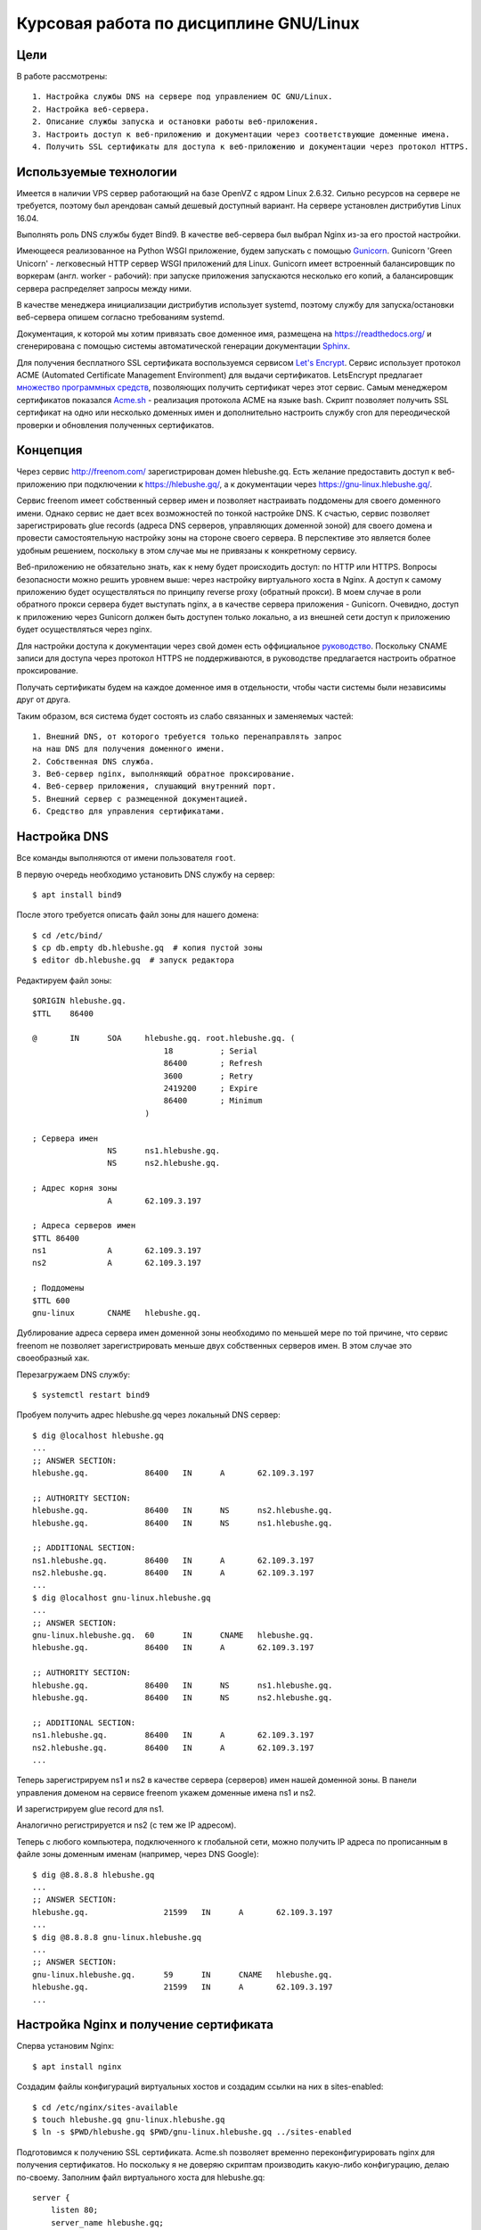 .. bindnginxsslrtd:

=======================================
Курсовая работа по дисциплине GNU/Linux
=======================================

Цели
====

В работе рассмотрены::

    1. Настройка службы DNS на сервере под управлением ОС GNU/Linux.
    2. Настройка веб-сервера.
    2. Описание службы запуска и остановки работы веб-приложения.
    3. Настроить доступ к веб-приложению и документации через соответствующие доменные имена.
    4. Получить SSL сертификаты для доступа к веб-приложению и документации через протокол HTTPS.

Используемые технологии
=======================

Имеется в наличии VPS сервер работающий на базе OpenVZ с ядром Linux 2.6.32.
Сильно ресурсов на сервере не требуется, поэтому был арендован самый дешевый
доступный вариант. На сервере установлен дистрибутив Linux 16.04.

Выполнять роль DNS службы будет Bind9. В качестве веб-сервера был выбрал
Nginx из-за его простой настройки.

Имеющееся реализованное на Python WSGI приложение, будем запускать с помощью
`Gunicorn <http://gunicorn.org/>`_. Gunicorn 'Green Unicorn' - легковесный
HTTP сервер WSGI приложений для Linux. Gunicorn имеет встроенный балансировщик
по воркерам (англ. worker - рабочий): при запуске приложения запускаются
несколько его копий, а балансировщик сервера распределяет запросы между ними.

В качестве менеджера инициализации дистрибутив использует systemd, поэтому
службу для запуска/остановки веб-сервера опишем согласно требованиям systemd.

Документация, к которой мы хотим привязать свое доменное имя, размещена
на https://readthedocs.org/ и сгенерирована с помощью системы автоматической
генерации документации `Sphinx <http://www.sphinx-doc.org/en/stable/>`_.

Для получения бесплатного SSL сертификата воспользуемся сервисом
`Let's Encrypt <https://letsencrypt.org/>`_. Сервис использует протокол
ACME (Automated Certificate Management Environment) для выдачи сертификатов.
LetsEncrypt предлагает `множество программных средств <https://letsencrypt.org/docs/client-options/>`_,
позволяющих получить сертификат через этот сервис. Самым менеджером сертификатов
показался `Acme.sh <https://github.com/Neilpang/acme.sh>`_ - реализация протокола
ACME на языке bash. Скрипт позволяет получить SSL сертификат на одно или
несколько доменных имен и дополнительно настроить службу cron для
переодической проверки и обновления полученных сертификатов.

Концепция
=========

Через сервис http://freenom.com/ зарегистрирован домен hlebushe.gq.
Есть желание предоставить доступ к веб-приложению при подключении к
https://hlebushe.gq/, а к документации через https://gnu-linux.hlebushe.gq/.

Сервис freenom имеет собственный сервер имен и позволяет настраивать поддомены
для своего доменного имени. Однако сервис не дает всех возможностей по тонкой
настройке DNS. К счастью, сервис позволяет зарегистрировать glue records
(адреса DNS серверов, управляющих доменной зоной) для своего домена
и провести самостоятельную настройку зоны на стороне своего сервера.
В перспективе это является более удобным решением, поскольку в этом случае
мы не привязаны к конкретному сервису.

Веб-приложению не обязательно знать, как к нему будет происходить доступ:
по HTTP или HTTPS. Вопросы безопасности можно решить уровнем выше: через
настройку виртуального хоста в Nginx. А доступ к самому приложению будет
осуществляться по принципу reverse proxy (обратный прокси). В моем случае
в роли обратного прокси сервера будет выступать nginx, а в качестве сервера
приложения - Gunicorn. Очевидно, доступ к приложению через Gunicorn должен
быть доступен только локально, а из внешней сети доступ к приложению будет
осуществляться через nginx.

Для настройки доступа к документации через свой домен есть оффициальное
`руководство <http://docs.readthedocs.io/en/latest/alternate_domains.html>`_.
Поскольку CNAME записи для доступа через протокол HTTPS не поддерживаются,
в руководстве предлагается настроить обратное проксирование.

Получать сертификаты будем на каждое доменное имя в отдельности, чтобы части
системы были независимы друг от друга.

Таким образом, вся система будет состоять из слабо связанных и заменяемых
частей::

    1. Внешний DNS, от которого требуется только перенаправлять запрос
    на наш DNS для получения доменного имени.
    2. Собственная DNS служба.
    3. Веб-сервер nginx, выполняющий обратное проксирование.
    4. Веб-сервер приложения, слушающий внутренний порт.
    5. Внешний сервер с размещенной документацией.
    6. Средство для управления сертификатами.

Настройка DNS
=============

Все команды выполняются от имени пользователя ``root``.

В первую очередь необходимо установить DNS службу на сервер::

    $ apt install bind9

После этого требуется описать файл зоны для нашего домена::

    $ cd /etc/bind/
    $ cp db.empty db.hlebushe.gq  # копия пустой зоны
    $ editor db.hlebushe.gq  # запуск редактора

Редактируем файл зоны::

    $ORIGIN hlebushe.gq.
    $TTL    86400

    @       IN      SOA     hlebushe.gq. root.hlebushe.gq. (
                                18          ; Serial
                                86400       ; Refresh
                                3600        ; Retry
                                2419200     ; Expire
                                86400       ; Minimum
                            )

    ; Сервера имен
                    NS      ns1.hlebushe.gq.
                    NS      ns2.hlebushe.gq.

    ; Адрес корня зоны
                    A       62.109.3.197

    ; Адреса серверов имен
    $TTL 86400
    ns1             A       62.109.3.197
    ns2             A       62.109.3.197

    ; Поддомены
    $TTL 600
    gnu-linux       CNAME   hlebushe.gq.

Дублирование адреса сервера имен доменной зоны необходимо по меньшей мере
по той причине, что сервис freenom не позволяет зарегистрировать
меньше двух собственных серверов имен. В этом случае это своеобразный хак.

Перезагружаем DNS службу::

    $ systemctl restart bind9

Пробуем получить адрес hlebushe.gq через локальный DNS сервер::

    $ dig @localhost hlebushe.gq
    ...
    ;; ANSWER SECTION:
    hlebushe.gq.            86400   IN      A       62.109.3.197

    ;; AUTHORITY SECTION:
    hlebushe.gq.            86400   IN      NS      ns2.hlebushe.gq.
    hlebushe.gq.            86400   IN      NS      ns1.hlebushe.gq.

    ;; ADDITIONAL SECTION:
    ns1.hlebushe.gq.        86400   IN      A       62.109.3.197
    ns2.hlebushe.gq.        86400   IN      A       62.109.3.197
    ...
    $ dig @localhost gnu-linux.hlebushe.gq
    ...
    ;; ANSWER SECTION:
    gnu-linux.hlebushe.gq.  60      IN      CNAME   hlebushe.gq.
    hlebushe.gq.            86400   IN      A       62.109.3.197

    ;; AUTHORITY SECTION:
    hlebushe.gq.            86400   IN      NS      ns1.hlebushe.gq.
    hlebushe.gq.            86400   IN      NS      ns2.hlebushe.gq.

    ;; ADDITIONAL SECTION:
    ns1.hlebushe.gq.        86400   IN      A       62.109.3.197
    ns2.hlebushe.gq.        86400   IN      A       62.109.3.197
    ...

Теперь зарегистрируем ns1 и ns2 в качестве сервера (серверов) имен нашей
доменной зоны. В панели управления доменом на сервисе freenom укажем
доменные имена ns1 и ns2.

.. image:: ../_static/img/k-gnu-linux/freenom-0.png

И зарегистрируем glue record для ns1.

.. image:: ../_static/img/k-gnu-linux/freenom-1.png

Аналогично регистрируется и ns2 (с тем же IP адресом).

Теперь с любого компьютера, подключенного к глобальной сети, можно получить
IP адреса по прописанным в файле зоны доменным именам (например, через DNS Google)::

    $ dig @8.8.8.8 hlebushe.gq
    ...
    ;; ANSWER SECTION:
    hlebushe.gq.		21599	IN	A	62.109.3.197
    ...
    $ dig @8.8.8.8 gnu-linux.hlebushe.gq
    ...
    ;; ANSWER SECTION:
    gnu-linux.hlebushe.gq.	59	IN	CNAME	hlebushe.gq.
    hlebushe.gq.		21599	IN	A	62.109.3.197
    ...

Настройка Nginx и получение сертификата
=======================================

Сперва установим Nginx::

    $ apt install nginx

Создадим файлы конфигураций виртуальных хостов и создадим ссылки на них
в sites-enabled::

    $ cd /etc/nginx/sites-available
    $ touch hlebushe.gq gnu-linux.hlebushe.gq
    $ ln -s $PWD/hlebushe.gq $PWD/gnu-linux.hlebushe.gq ../sites-enabled

Подготовимся к получению SSL сертификата. Acme.sh позволяет временно
переконфигурировать nginx для получения сертификатов. Но поскольку
я не доверяю скриптам производить какую-либо конфигурацию, делаю по-своему.
Заполним файл виртуального хоста
для hlebushe.gq::

    server {
        listen 80;
        server_name hlebushe.gq;
        location / {
            # Перенаправляем все подключения на https
            return 301 https://$host$request_uri;
        }
        location /.well-known/acme-challenge {
            # Разрешаем доступ по этому пути. Это необходимо для работы
            # протокола ACME, поскольку работает он через HTTP.
            # (Мы же не можем договорится по HTTPS с тем, кто дает сертификаты,
            #  если сертификата у нас еще нет)
            alias /var/www/hlebushe.gq/.well-known/acme-challenge;
            try_files $uri $uri/;
        }
    }

Аналогично для gnu-linux.hlebushe.gq::

    server {
        listen 80;
        server_name gnu-linux.hlebushe.gq;
        location / {
            return 301 https://$host$request_uri;
        }
        location /.well-known/acme-challenge {
            alias /var/www/gnu-linux.hlebushe.gq/.well-known/acme-challenge;
            try_files $uri $uri/;
        }
    }

Дополнительно необходимо создать указанные в конфиге директории::

    $ mkdir -p /var/www/hlebushe.gq/.well-known
    $ mkdir -p /var/www/gnu-linux.hlebushe.gq/.well-known

Настроим права доступа для пользователя Nginx::

    $ groupadd webusers
    $ useradd -r nginxuser
    $ usermod -aG webusers nginxuser
    $ # Предполагаем, что никто из webusers не будет писать в наши директории
    $ chown -R root:webusers \
        /var/www/hlebushe.gq \
        /var/www/gnu-linux.hlebushe.gq
    $ chmod -R u+rwX,g+rX,g-w,o-rwx \
        /var/www/hlebushe.gq \
        /var/www/gnu-linux-hlebushe.gq

И добавим (исправим) в начале конфигурационного файла /etc/nginx/nginx.conf строчку::

    user nginxuser;

Перезагрузим Nginx:

    $ systemctl restart nginx

Теперь у нас nginx работает от имени пользователя nginxuser, и есть
два виртуальных хоста на порте 80 (HTTP).

Получение SSL сертификатов
==========================

Получать сертификат будем с помощью Acme.sh. В репозитории
`Acme.sh на GitHub <https://github.com/Neilpang/acme.sh>`_ есть инструкция
по использованию скрипта. Рекоммендуется выполнять эти действия
под пользователем root. Сделаем то, что нам предлагается::

    $ cd ~
    $ wget -O -  https://get.acme.sh | sh
    $ DNAME=hlebushe.gq
    $ acme.sh --issue \
        -d $DNAME
        -w /var/www/$DNAME

Скрипт в течение нескольких секунд выполнит необходимые действия по
получению сертификата для указанного доменного имени. Аналогично сделаем для
второго доменного имени::

    $ DNAME=gnu-linux.hlebushe.gq
    $ acme.sh --issue \
        -d $DNAME
        -w /var/www/$DNAME

После этого сертификаты необходимо "установить" в директорию, откуда
их будет подхватывать Nginx. Создадим директорию, где будут храниться
сертификаты::

    $ mkdir -p /etc/sslcerts
    $ # И отдельную директорию для каждого домена
    $ mkdir /etc/sslcerts/hlebushe.gq
    $ mkdir /etc/sslcerts/gnu-linux.hlebushe.gq

Установим сертификаты в эти директории средствами Acme.sh::

    $ DNAME=hlebushe.gq
    $ acme.sh --install-cert \
        -d $DNAME \
        --key-file /etc/sslcerts/$DNAME/key.pem  \
        --fullchain-file /etc/sslcerts/$DNAME/cert.pem \
        --reloadcmd 'systemctl reload nginx'

И аналогично для второго домена::

    $ DNAME=gnu-linux.hlebushe.gq
    $ acme.sh --install-cert \
        -d $DNAME \
        --key-file /etc/sslcerts/$DNAME/key.pem  \
        --fullchain-file /etc/sslcerts/$DNAME/cert.pem \
        --reloadcmd 'systemctl reload nginx'

Настроим права доступа к файлам сертификата::

    $ # Предполагаем, что никто из webusers не будет
      # писать в директории с сертификатами,
    $ chown -R root:webusers \
        /etc/sslcerts/hlebushe.gq \
        /etc/sslcerts/gnu-linux.hlebushe.gq
    $ chmod -R u+rwX,g+rX,g-w,o-rwx \
        /etc/sslcerts/hlebushe.gq \
        /etc/sslcerts/gnu-linux.hlebushe.gq

Теперь для каждого доменного имени необходимо добавить виртуальные
хосты для порта 443 (порт HTTPS) в конфигурационных файлах Nginx.
И там же указать расположение файлов сертификата. Для hlebushe.gq::

    server {
        listen 443 ssl;
        server_name hlebushe.gq;

        if ($host != "hlebushe.gq") {
            return 403;
        }

        ssl_certificate /etc/sslcerts/hlebushe.gq/cert.pem;
        ssl_certificate_key /etc/sslcerts/hlebushe.gq/key.pem;
    }

И аналогично для gnu-linux.hlebushe.gq::

    server {
        listen 443 ssl;
        server_name gnu-linux.hlebushe.gq;

        if ($host != "gnu-linux.hlebushe.gq") {
            return 403;
        }

        ssl_certificate /etc/sslcerts/gnu-linux.hlebushe.gq/cert.pem;
        ssl_certificate_key /etc/sslcerts/gnu-linux.hlebushe.gq/key.pem;
    }

Перезапустим Nginx::

    $ systemctl restart nginx

Попробуем подключиться к http://hlebushe.gq/. Nginx перенаправляет нас
на https://hlebushe.gq и мы видим стандартную страницу приветствия Nginx.

.. image:: ../_static/img/k-gnu-linux/hi-nginx-with-https.png

Запуск веб-приложения
=====================

Поскольку приложение написано на Python, целесообразно его запускать
из-под виртуального окружения (virtualenv). Настройка виртуального окружения для
запуска приложения и непосредственного веб-сервера выходит за рамки данной
работы и рассмотрена не будет.

Полагаем, что имеется виртуальное окружение Python в директории
`/opt/hlebushe.gq` со всеми необходимыми приложению зависимостями
и веб-сервером Gunicorn. В `/opt/hlebushe.gq/hlebushe.gq` лежат
исходники приложения. В `/etc/django/apps/hlebushe.gq/gunicorn.py`
лежит конфигурационный файл для Gunicorn.

Создадим службу для запуска и остановки приложения через Gunicorn внутри
виртуального окружения.

.. code-block::
    $ cd /etc/systemd/system
    $ editor gc-hlebushe.gq.service

Заполним файл службы::

    [Unit]
    Description=Gunicorn Server running hlebushe.gq Django WSGI app
    After=network.target

    [Service]
    PIDFile=/run/hlebushe.gq/gc-pid
    User=dj
    Group=webusers
    ExecStart=/bin/bash -c '\
        cd /opt/hlebushe.gq; \
        source bin/activate; \
        cd hlebushe.gq; \
        exec gunicorn \
            -c /etc/django/apps/hlebushe.gq/gunicorn.py
            hleb.wsgi \
    '
    ExecReload=/bin/kill -s HUP $MAINPID
    ExecStop=/bin/kill -s TERM $MAINPID

    [Install]
    WantedBy=multi-user.target

Создадим директорию для PID файла и установим права доступа пользователю dj::

    $ mkdir -p /run/hlebushe.gq
    $ chown -R dj:webusers
    $ chmod -R u+rwX,g+rX,g-w,o-rwx /run/hlebushe.gq

Запускаем новый сервис::

    $ systemctl daemon-reload
    $ systemctl enable --now gc-hlebushe.gq.service
    $ systemctl status gc-hlebushe.gq.service
    ● gc-hlebushe.gq.service - Gunicorn Server which runs hlebushe.gq Django site
       Loaded: loaded (/etc/systemd/system/gc-hlebushe.gq.service; enabled; vendor preset: enabled)
       Active: active (running) since Tue 2017-12-19 12:10:22 EST; 3s ago
      Process: 13257 ExecStop=/bin/kill -s TERM $MAINPID (code=exited, status=0/SUCCESS)
     Main PID: 13260 (gunicorn)
       CGroup: /system.slice/gc-hlebushe.gq.service
               ├─13260 /opt/hlebushe.gq/bin/python3 /opt/hlebushe.gq/bin/gunicorn ...
               ├─13266 /opt/hlebushe.gq/bin/python3 /opt/hlebushe.gq/bin/gunicorn ...
               └─13268 /opt/hlebushe.gq/bin/python3 /opt/hlebushe.gq/bin/gunicorn ...

Видим, что Gunicorn работает под управлением Python3 из виртуального окружения.
Ровно как и исполняемый файл Gunicorn взят из виртуального окружения.

В конфигурационном файле для сервера Gunicorn прописан адрес 127.0.0.1 и порт 12000.
То есть, пока есть только локальный доступ к приложению.
При попытке постучаться на главную сраничку, сервер выводит html заглвной страницы::

    $ wget -nv -O - http://127.0.0.1:12000/ | head -n 15
    <!doctype html>
    <html>
      <head>

        <meta content="text/html; charset=UTF-8" http-equiv="content-type"></meta>
        <title>

            Хлебуше.к

        </title>
        <link type="text/css" rel="stylesheet"
              href="https://fonts.googleapis.com/css?family=Roboto+Condensed:400,...
        <link type="text/css" rel="stylesheet"
              href="/static/css/normalize.css"/>
        <link type="text/css" rel="stylesheet"
    2017-12-19 12:28:07 URL:http://127.0.0.1:12000/ [3072/3072] -> "-" [1]

Добавим обратное проксирование в Nginx на локально доступный порт.
Для этого необходимо отредактировать файл с виртуальным хостом для hlebushe.gq
(конфиг /etc/nginx/sites-available/hlebushe.gq). Добавим следующее::

    server {
        listen 443 ssl;
        server_name hlebushe.gq;
        ...

        # Обратное проксирование на Gunicorn
        location @gunicorn {
            proxy_pass http://127.0.0.1:12000;
            proxy_set_header Host $host;
            proxy_set_header X-Forwarded-For $proxy_add_x_forwarded_for;
            proxy_redirect off;
        }

        # Предлагаем nginx стучаться в Gunicorn при всех запросах
        location / {
            try_files @gunicorn @gunicorn;
        }

        # Но статику отдаем через nginx, чтобы не нагружать Gunicorn
        location /static/ {
            alias /var/www/hlebushe.gq/static/;
            try_files $uri $uri/;
        }
    }

Опционально можно добавить пути к логам и Keep-Alive таймаут. Конечный
вариант файла выглядит вот так::

    server {
        listen 80;
        server_name hlebushe.gq;
        location / {
            return 301 https://$host$request_uri;
        }
        location /.well-known/acme-challenge {
            alias /var/www/webim.hlebushe.gq/.well-known/acme-challenge;
            try_files $uri $uri/;
        }
    }

    server {
        listen 443 ssl;
        server_name hlebushe.gq;

        if ($host != "hlebushe.gq") {
            return 403;
        }

        ssl_certificate /etc/sslcerts/hlebushe.gq/cert.pem;
        ssl_certificate_key /etc/sslcerts/hlebushe.gq/key.pem;

        error_log /var/log/nginx/hlebushe.gq.error.log;
        access_log /var/log/nginx/hlebushe.gq.log;

        keepalive_timeout 5;

        location @gunicorn {
            proxy_pass http://127.0.0.1:12000;
            proxy_set_header Host $host;
            proxy_set_header X-Forwarded-For $proxy_add_x_forwarded_for;
            proxy_redirect off;
        }

        location / {
            try_files @gunicorn @gunicorn;
        }

        location /static/ {
            alias /var/www/hlebushe.gq/static/;
            try_files $uri $uri/;
        }
    }

Перезагружаем Nginx. Пробуем зайти на https://hlebushe.gq/. Видим стартовую страницу.

.. image:: ../_static/img/k-gnu-linux/hlebushe.gq-index.png

Проксирование на документацию
=============================

Аналогично дописываем виртуальный хост для порта 443 в
/etc/nginx/sites-available/gnu-linux.hlebushe.gq, указывая файлы с сертификатами::

    server {
        listen 443 ssl;
        server_name gnu-linux.hlebushe.gq;

        ssl_certificate /etc/sslcerts/gnu-linux.hlebushe.gq/cert.pem;
        ssl_certificate_key /etc/sslcerts/gnu-linux.hlebushe.gq/key.pem;

    }

Предварительно необходимо добавить свой домен в настройках своего проекта
на readthedocs.io (Admin > Domains).

.. image:: ../_static/img/k-gnu-linux/rtd-settings.png

Согласно `руководству <http://docs.readthedocs.io/en/latest/alternate_domains.html>`_
параметр proxy_pass должен содержать ссылку на readthedocs.io, по которой
раздается документация. Параметр proxy_set_header X-RTD-SLUG должен
содержать т. н. slug проекта. Он соответствует имени проекта, если последний
не был переименован.

Дописываем настройки для обратного проксирования на нашу документацию
в /etc/nginx/sites-available/gnu-linux.hlebushe.gq::

    server {
        listen 443 ssl;
        server_name gnu-linux.hlebushe.gq;

        ssl_certificate /etc/sslcerts/gnu-linux.hlebushe.gq/cert.pem;
        ssl_certificate_key /etc/sslcerts/gnu-linux.hlebushe.gq/key.pem;

        location / {
            proxy_pass https://mrp4p3r-gnu-linux-class-spring-2017.readthedocs.io:443;
            proxy_set_header Host $http_host;
            proxy_set_header X-Forwarded-Proto https;
            proxy_set_header X-Real-IP $remote_addr;
            proxy_set_header X-Scheme $scheme;
            proxy_set_header X-RTD-SLUG mrp4p3r-gnu-linux-class-spring-2017;
            proxy_connect_timeout 10s;
            proxy_read_timeout 20s;
        }
    }

Итоговый вариант /etc/nginx/sites-available/gnu-linux.hlebushe.gq::

    server {
        listen 80;
        server_name gnu-linux.hlebushe.gq;

        location / {
            return 301 https://$host$request_uri;
        }
        location /.well-known/acme-challenge {
            alias /var/www/gnu-linux.hlebushe.gq/.well-known/acme-challenge;
            try_files $uri $uri/;
        }
    }

    server {
        listen 443 ssl;
        server_name gnu-linux.hlebushe.gq;

        if ($host != "gnu-linux.hlebushe.gq") {
            return 403;
        }

        ssl_certificate /etc/sslcerts/gnu-linux.hlebushe.gq/cert.pem;
        ssl_certificate_key /etc/sslcerts/gnu-linux.hlebushe.gq/key.pem;

        location / {
            proxy_pass https://mrp4p3r-gnu-linux-class-spring-2017.readthedocs.io:443;
            proxy_set_header Host $http_host;
            proxy_set_header X-Forwarded-Proto https;
            proxy_set_header X-Real-IP $remote_addr;
            proxy_set_header X-Scheme $scheme;
            proxy_set_header X-RTD-SLUG mrp4p3r-gnu-linux-class-spring-2017;
            proxy_connect_timeout 10s;
            proxy_read_timeout 20s;
        }
    }

Выполняем::

    systemctl restart nginx

Заходим на https://gnu-linux.hlebushe.gq. Видим стартовую страницу с документацией.

.. image:: ../_static/img/k-gnu-linux/rtd-index.png

Итоги
=====

Цель достигнута. В процессе работы была рассмотрена методика конфигурирования
DNS сервера для своей доменной зоны, конфигурирования веб-сервера Nginx в
качестве обратного прокси на свое веб-приложение и документацию, размещенную
на readthedocs.org. Создание службы для запуска и остановки работы
внутреннего сервера WSGI приложения.
